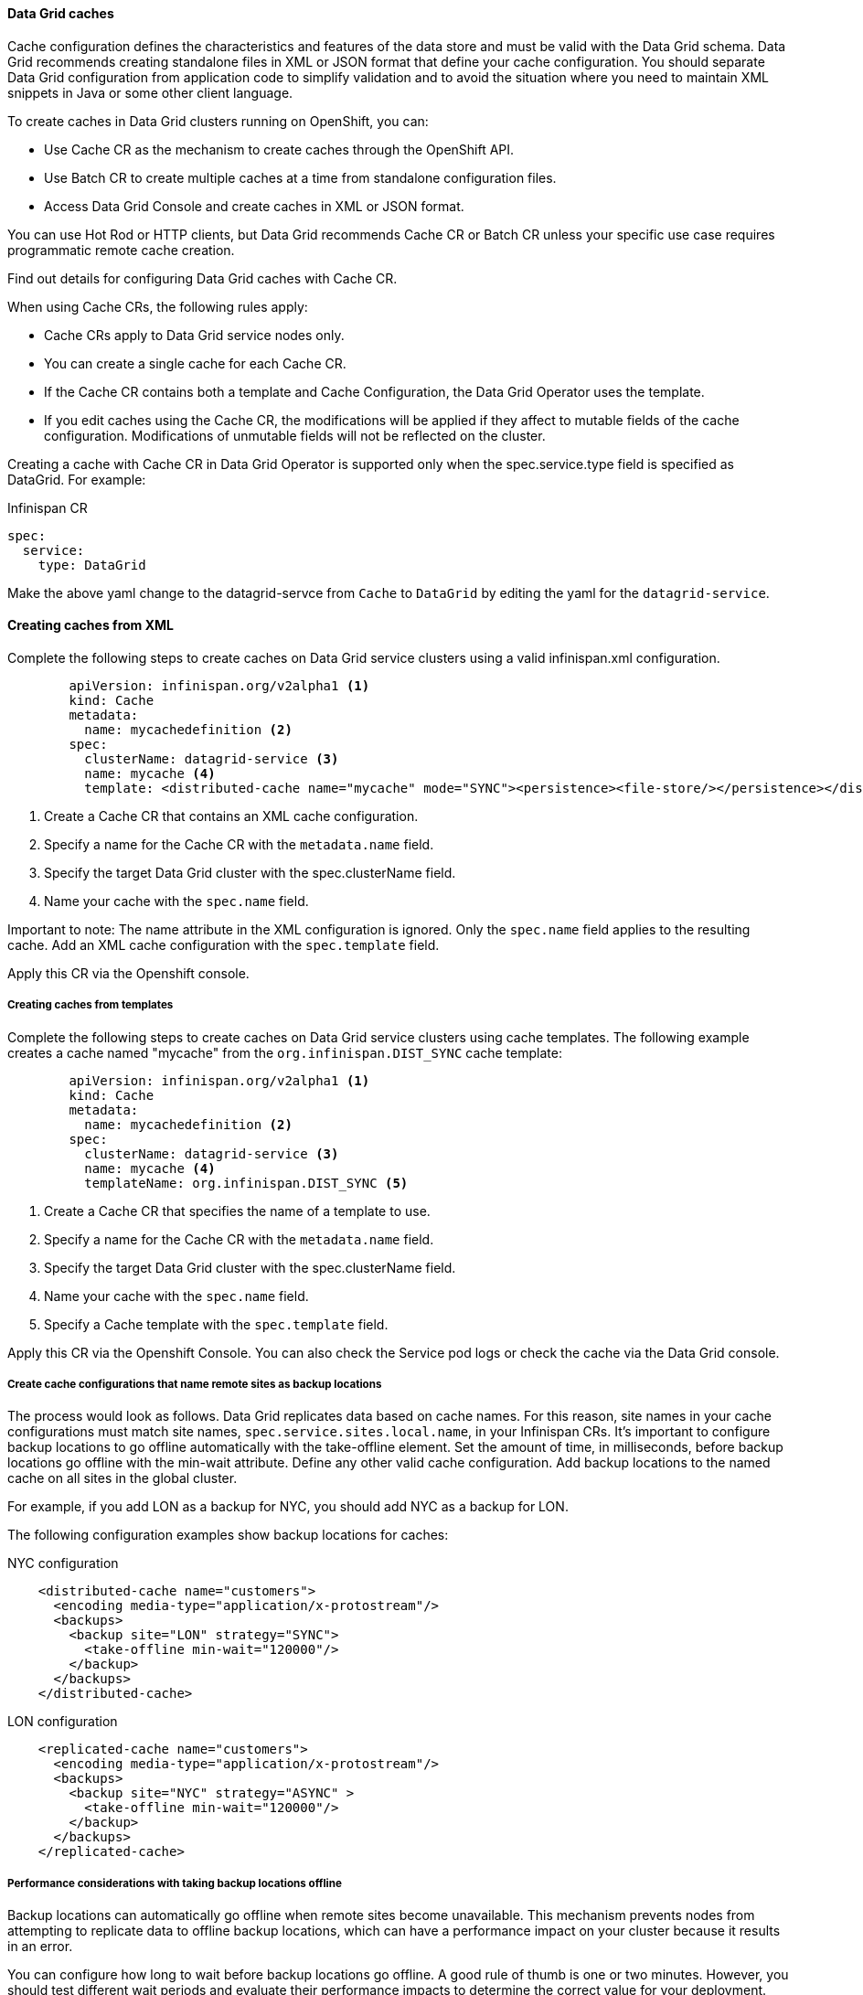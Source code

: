 ==== Data Grid caches

Cache configuration defines the characteristics and features of the data store and must be valid with the Data Grid schema. Data Grid recommends creating standalone files in XML or JSON format that define your cache configuration. You should separate Data Grid configuration from application code to simplify validation and to avoid the situation where you need to maintain XML snippets in Java or some other client language.

To create caches in Data Grid clusters running on OpenShift, you can:

- Use Cache CR as the mechanism to create caches through the OpenShift API.
- Use Batch CR to create multiple caches at a time from standalone configuration files.
- Access Data Grid Console and create caches in XML or JSON format. 

You can use Hot Rod or HTTP clients, but Data Grid recommends Cache CR or Batch CR unless your specific use case requires programmatic remote cache creation.

Find out details for configuring Data Grid caches with Cache CR.

When using Cache CRs, the following rules apply:

- Cache CRs apply to Data Grid service nodes only.
- You can create a single cache for each Cache CR.
- If the Cache CR contains both a template and  Cache Configuration, the Data Grid Operator uses the template.
- If you edit caches using the Cache CR, the modifications will be applied if they affect to mutable fields of the cache configuration. Modifications of unmutable fields will not be reflected on the cluster.


Creating a cache with Cache CR in Data Grid Operator is supported only when the spec.service.type field is specified as DataGrid. For example:

Infinispan CR
[source, yaml, role="copypaste"]
----
spec:
  service:
    type: DataGrid
----

Make the above yaml change to the datagrid-servce from `Cache` to `DataGrid` by editing the yaml for the `datagrid-service`.

==== Creating caches from XML

Complete the following steps to create caches on Data Grid service clusters using a valid infinispan.xml configuration.

[source, yaml, role="copypaste"]
----
        apiVersion: infinispan.org/v2alpha1 <1>
        kind: Cache
        metadata:
          name: mycachedefinition <2> 
        spec:
          clusterName: datagrid-service <3> 
          name: mycache <4> 
          template: <distributed-cache name="mycache" mode="SYNC"><persistence><file-store/></persistence></distributed-cache> 
----

<1> Create a Cache CR that contains an XML cache configuration.
<2> Specify a name for the Cache CR with the `metadata.name` field.
<3> Specify the target Data Grid cluster with the spec.clusterName field.
<4> Name your cache with the `spec.name` field.
        
Important to note: The name attribute in the XML configuration is ignored. Only the `spec.name` field applies to the resulting cache. Add an XML cache configuration with the `spec.template` field.

Apply this CR via the Openshift console.

===== Creating caches from templates

Complete the following steps to create caches on Data Grid service clusters using cache templates.
The following example creates a cache named "mycache" from the `org.infinispan.DIST_SYNC` cache template:

[source, yaml, role="copypaste"]
----
        apiVersion: infinispan.org/v2alpha1 <1>
        kind: Cache
        metadata:
          name: mycachedefinition <2>
        spec:
          clusterName: datagrid-service <3>
          name: mycache <4>
          templateName: org.infinispan.DIST_SYNC <5>
----

<1> Create a Cache CR that specifies the name of a template to use.
<2> Specify a name for the Cache CR with the `metadata.name` field.
<3> Specify the target Data Grid cluster with the spec.clusterName field.
<4> Name your cache with the `spec.name` field.
<5> Specify a Cache template with the `spec.template` field.



Apply this CR via the Openshift Console. 
You can also check the Service pod logs or check the cache via the Data Grid console.

===== Create cache configurations that name remote sites as backup locations

The process would look as follows. Data Grid replicates data based on cache names. For this reason, site names in your cache configurations must match site names, `spec.service.sites.local.name`, in your Infinispan CRs. It's important to configure backup locations to go offline automatically with the take-offline element. Set the amount of time, in milliseconds, before backup locations go offline with the min-wait attribute. Define any other valid cache configuration. Add backup locations to the named cache on all sites in the global cluster.

For example, if you add LON as a backup for NYC, you should add NYC as a backup for LON. 

The following configuration examples show backup locations for caches:

.NYC configuration
[source, xml]
----
    <distributed-cache name="customers">
      <encoding media-type="application/x-protostream"/>
      <backups>
        <backup site="LON" strategy="SYNC">
          <take-offline min-wait="120000"/>
        </backup>
      </backups>
    </distributed-cache>
----

.LON configuration
[source, xml]
----
    <replicated-cache name="customers">
      <encoding media-type="application/x-protostream"/>
      <backups>
        <backup site="NYC" strategy="ASYNC" >
          <take-offline min-wait="120000"/>
        </backup>
      </backups>
    </replicated-cache>
----


===== Performance considerations with taking backup locations offline

Backup locations can automatically go offline when remote sites become unavailable. This mechanism prevents nodes from attempting to replicate data to offline backup locations, which can have a performance impact on your cluster because it results in an error.

You can configure how long to wait before backup locations go offline. A good rule of thumb is one or two minutes. However, you should test different wait periods and evaluate their performance impacts to determine the correct value for your deployment.

For instance, when OpenShift terminates the site master pod, that backup location becomes unavailable for a short period until Data Grid Operator elects a new site master. In this case, if the minimum wait time is not long enough, the backup locations go offline. You then have to bring those back up locations online and perform state transfer operations to ensure the data is in sync.

Likewise, if the minimum wait time is too long, node CPU usage increases from failed backup attempts which can lead to performance degradation.

===== Adding persistent cache stores

You can add persistent cache stores to Data Grid service nodes to save data to the Persistent Volume.

Data Grid creates a Single File cache store, .dat file, in the /opt/infinispan/server/data directory.

Add the <file-store/> element to the persistence configuration in your Data Grid cache, as in the following example:


[source, xml, role="copypaste"]
----
<distributed-cache name="persistent-cache" mode="SYNC">
    <encoding media-type="application/x-protostream"/>
    <persistence>
      <file-store/>
    </persistence>
</distributed-cache>
----


===== Batch CRs

You can also run batch CRs via the DataGrid Operator.

[source, yaml, role="copypaste"]
----
apiVersion: infinispan.org/v2alpha1
kind: Batch
metadata:
  name: mybatch <1>
spec:
  cluster: datagrid-service <2> 
  config: |
    create cache --template=org.infinispan.DIST_SYNC mycache <3>
    put --cache=mycache hello world <4>
    put --cache=mycache hola mundo
----

<1> Batch name for the metadata.
<2> The cluster name you want to run this Batch on.
<3> In this Batch CR, we create a cache first.
<4> And then loading the data via `put` into the `--cache`.

You can verify the batch operations with the `status.phase` field in the Batch CR.

==== Backup

The data grid operator can also create backups for the state of the cluster. 

[source, yaml, role="copypaste"]
----
apiVersion: infinispan.org/v2alpha1
kind: Backup
metadata:
  name: my-backup <1>
spec:
  cluster: datagrid-service <2> 
----